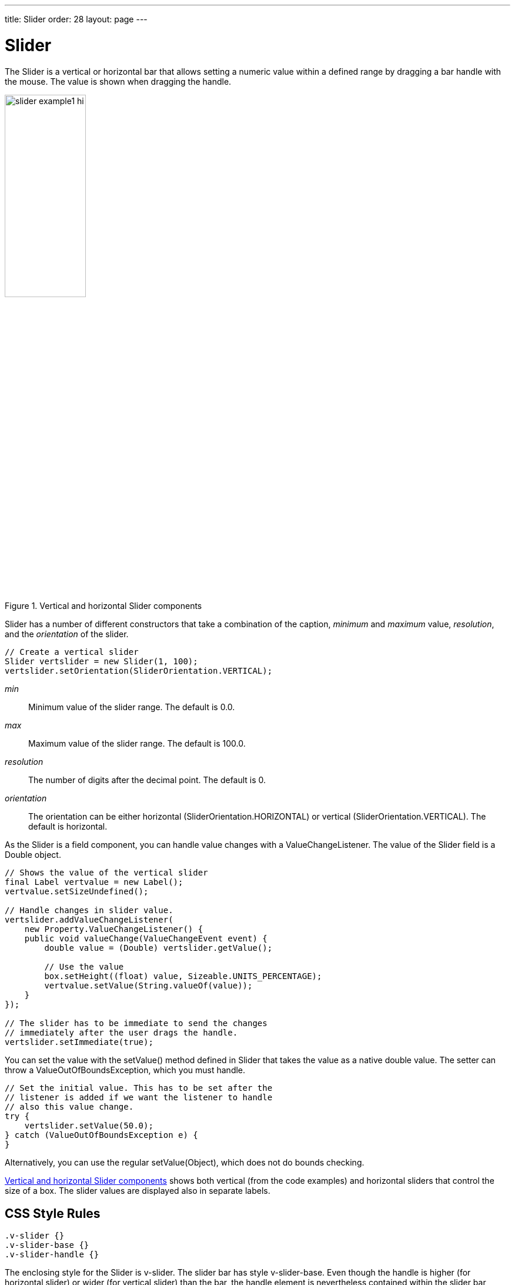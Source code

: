 ---
title: Slider
order: 28
layout: page
---

[[components.slider]]
= [classname]#Slider#

ifdef::web[]
[.sampler]
image:{img/live-demo.png}[alt="Live Demo", link="https://demo.vaadin.com/sampler/#ui/data-input/other/slider"]
endif::web[]

The [classname]#Slider# is a vertical or horizontal bar that allows setting a
numeric value within a defined range by dragging a bar handle with the mouse.
The value is shown when dragging the handle.

[[figure.components.slider.example1]]
.Vertical and horizontal [classname]#Slider# components
image::img/slider-example1-hi.png[width=40%, scaledwidth=70%]

[classname]#Slider# has a number of different constructors that take a
combination of the caption, _minimum_ and _maximum_ value, _resolution_,
and the _orientation_ of the slider.

[source, java]
----
// Create a vertical slider
Slider vertslider = new Slider(1, 100);
vertslider.setOrientation(SliderOrientation.VERTICAL);
----

__min__:: Minimum value of the slider range. The default is 0.0.

__max__:: Maximum value of the slider range. The default is 100.0.

__resolution__:: The number of digits after the decimal point. The default is 0.

__orientation__:: The orientation can be either horizontal ([parameter]#SliderOrientation.HORIZONTAL#) or vertical ([parameter]#SliderOrientation.VERTICAL#). The default is horizontal.

As the [classname]#Slider# is a field component, you can handle value changes
with a [classname]#ValueChangeListener#. The value of the [classname]#Slider#
field is a [classname]#Double# object.

[source, java]
----
// Shows the value of the vertical slider
final Label vertvalue = new Label();
vertvalue.setSizeUndefined();

// Handle changes in slider value.
vertslider.addValueChangeListener(
    new Property.ValueChangeListener() {
    public void valueChange(ValueChangeEvent event) {
        double value = (Double) vertslider.getValue();

        // Use the value
        box.setHeight((float) value, Sizeable.UNITS_PERCENTAGE);
        vertvalue.setValue(String.valueOf(value));
    }
});

// The slider has to be immediate to send the changes
// immediately after the user drags the handle.
vertslider.setImmediate(true);
----

You can set the value with the [methodname]#setValue()# method defined in
[classname]#Slider# that takes the value as a native double value. The setter
can throw a [classname]#ValueOutOfBoundsException#, which you must handle.

[source, java]
----
// Set the initial value. This has to be set after the
// listener is added if we want the listener to handle
// also this value change.
try {
    vertslider.setValue(50.0);
} catch (ValueOutOfBoundsException e) {
}
----

Alternatively, you can use the regular [methodname]#setValue(Object)#, which
does not do bounds checking.

<<figure.components.slider.example1>> shows both vertical (from the code
examples) and horizontal sliders that control the size of a box. The slider
values are displayed also in separate labels.

== CSS Style Rules


[source, css]
----
.v-slider {}
.v-slider-base {}
.v-slider-handle {}
----

The enclosing style for the [classname]#Slider# is [literal]#++v-slider++#. The
slider bar has style [literal]#++v-slider-base++#. Even though the handle is
higher (for horizontal slider) or wider (for vertical slider) than the bar, the
handle element is nevertheless contained within the slider bar element. The
appearance of the handle comes from a background image defined in the
__background__ CSS property.
